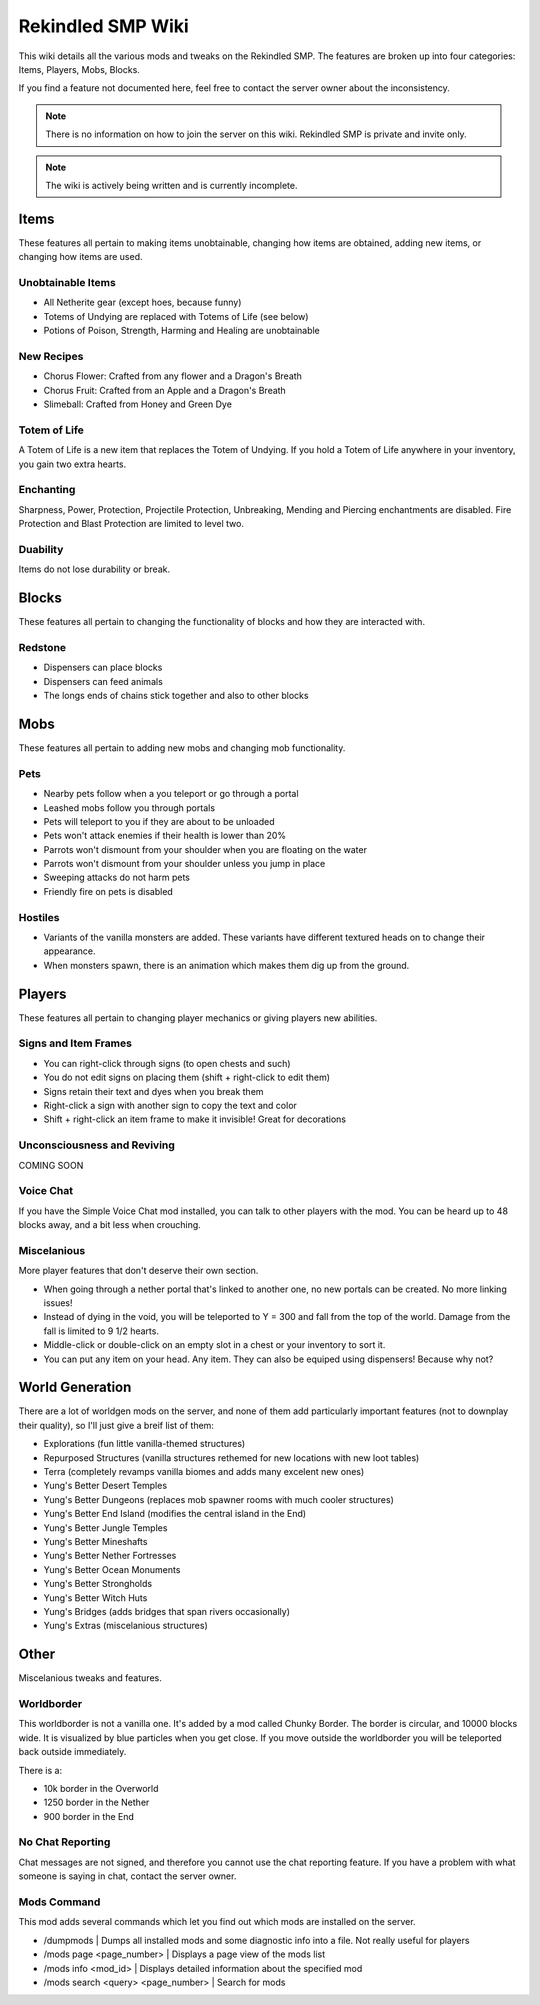 Rekindled SMP Wiki
==================

This wiki details all the various mods and tweaks on the Rekindled SMP.
The features are broken up into four categories:  Items, Players, Mobs, Blocks.

If you find a feature not documented here, feel free to contact the server owner about the inconsistency.

.. note::

   There is no information on how to join the server on this wiki.  Rekindled SMP is private and invite only.

.. note::

   The wiki is actively being written and is currently incomplete.

Items
------

These features all pertain to making items unobtainable, changing how items are obtained, adding new items, or changing how items are used.

Unobtainable Items
^^^^^^^^^^^^^^^^^

* All Netherite gear (except hoes, because funny)
* Totems of Undying are replaced with Totems of Life (see below)
* Potions of Poison, Strength, Harming and Healing are unobtainable

New Recipes
^^^^^^^^^^^^

* Chorus Flower:  Crafted from any flower and a Dragon's Breath
* Chorus Fruit:  Crafted from an Apple and a Dragon's Breath
* Slimeball:  Crafted from Honey and Green Dye


Totem of Life
^^^^^^^^^^^^^^

A Totem of Life is a new item that replaces the Totem of Undying.  If you hold a Totem of Life anywhere in your inventory, you gain two extra hearts.

Enchanting
^^^^^^^^^^^

Sharpness, Power, Protection, Projectile Protection, Unbreaking, Mending and Piercing enchantments are disabled.  Fire Protection and Blast Protection are limited to level two.

Duability
^^^^^^^^^^

Items do not lose durability or break.

Blocks
-------

These features all pertain to changing the functionality of blocks and how they are interacted with.

Redstone
^^^^^^^^^

* Dispensers can place blocks
* Dispensers can feed animals
* The longs ends of chains stick together and also to other blocks

Mobs
-----

These features all pertain to adding new mobs and changing mob functionality.

Pets
^^^^^

* Nearby pets follow when a you teleport or go through a portal
* Leashed mobs follow you through portals
* Pets will teleport to you if they are about to be unloaded
* Pets won't attack enemies if their health is lower than 20%
* Parrots won't dismount from your shoulder when you are floating on the water
* Parrots won't dismount from your shoulder unless you jump in place
* Sweeping attacks do not harm pets
* Friendly fire on pets is disabled

Hostiles
^^^^^^^^^

* Variants of the vanilla monsters are added.  These variants have different textured heads on to change their appearance.
* When monsters spawn, there is an animation which makes them dig up from the ground.

Players
--------

These features all pertain to changing player mechanics or giving players new abilities.

Signs and Item Frames
^^^^^^^^^^^^^^^^^^^^^^

* You can right-click through signs (to open chests and such)
* You do not edit signs on placing them (shift + right-click to edit them)
* Signs retain their text and dyes when you break them
* Right-click a sign with another sign to copy the text and color
* Shift + right-click an item frame to make it invisible!  Great for decorations

Unconsciousness and Reviving
^^^^^^^^^^^^^^^^^^^^^^^^^^^^^

COMING SOON

Voice Chat
^^^^^^^^^^^

If you have the Simple Voice Chat mod installed, you can talk to other players with the mod.  You can be heard up to 48 blocks away, and a bit less when crouching.

Miscelanious
^^^^^^^^^^^^^

More player features that don't deserve their own section.

* When going through a nether portal that's linked to another one, no new portals can be created.  No more linking issues!
* Instead of dying in the void, you will be teleported to Y = 300 and fall from the top of the world.  Damage from the fall is limited to 9 1/2 hearts.
* Middle-click or double-click on an empty slot in a chest or your inventory to sort it.
* You can put any item on your head.  Any item.  They can also be equiped using dispensers!  Because why not?

World Generation
-----------------

There are a lot of worldgen mods on the server, and none of them add particularly important features (not to downplay their quality), so I'll just give a breif list of them:

* Explorations (fun little vanilla-themed structures)
* Repurposed Structures (vanilla structures rethemed for new locations with new loot tables)
* Terra (completely revamps vanilla biomes and adds many excelent new ones)
* Yung's Better Desert Temples
* Yung's Better Dungeons (replaces mob spawner rooms with much cooler structures)
* Yung's Better End Island (modifies the central island in the End)
* Yung's Better Jungle Temples
* Yung's Better Mineshafts
* Yung's Better Nether Fortresses
* Yung's Better Ocean Monuments
* Yung's Better Strongholds
* Yung's Better Witch Huts
* Yung's Bridges (adds bridges that span rivers occasionally)
* Yung's Extras (miscelanious structures)

Other
------

Miscelanious tweaks and features.

Worldborder
^^^^^^^^^^^^

This worldborder is not a vanilla one.  It's added by a mod called Chunky Border.  The border is circular, and 10000 blocks wide.
It is visualized by blue particles when you get close.  If you move outside the worldborder you will be teleported back outside immediately.

There is a:

* 10k border in the Overworld
* 1250 border in the Nether
* 900 border in the End

No Chat Reporting
^^^^^^^^^^^^^^^^^^

Chat messages are not signed, and therefore you cannot use the chat reporting feature.  If you have a problem with what someone is saying in chat, contact the server owner.

Mods Command
^^^^^^^^^^^^^

This mod adds several commands which let you find out which mods are installed on the server.

* /dumpmods | Dumps all installed mods and some diagnostic info into a file.  Not really useful for players
* /mods page <page_number> | Displays a page view of the mods list
* /mods info <mod_id> | Displays detailed information about the specified mod
* /mods search <query> <page_number> | Search for mods